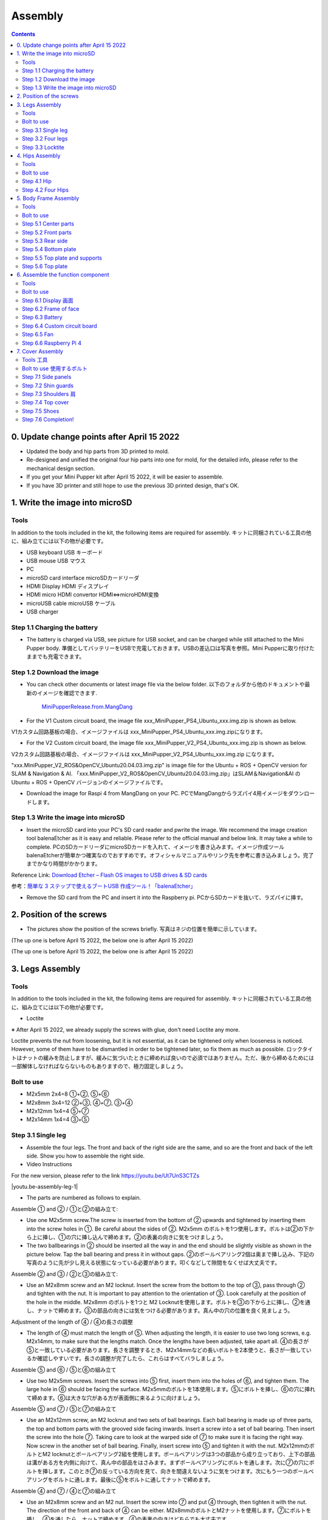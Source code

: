 Assembly
========

.. contents::
  :depth: 2

0. Update change points after April 15 2022
-------------------------------

* Updated the body and hip parts from 3D printed to mold.
* Re-designed and unified the original four hip parts into one for mold, for the detailed info, please refer to the mechanical design section.
* If you get your Mini Pupper kit after April 15 2022, it will be easier to assemble.
* If you have 3D printer and still hope to use the previous 3D printed design, that's OK.


1. Write the image into microSD
-------------------------------

Tools
^^^^^^^^^^^^^^^^^^^^^
In addition to the tools included in the kit, the following items are required for assembly. キットに同梱されている工具の他に、組み立てには以下の物が必要です。

* USB keyboard USB キーボード 
* USB mouse USB マウス 
* PC
* microSD card interface microSDカードリーダ  
* HDMI Display HDMI ディスプレイ 
* HDMI micro HDMI convertor HDMI⇔microHDMI変換 
* microUSB cable microUSB ケーブル 
* USB charger


Step 1.1 Charging the battery
^^^^^^^^^^^^^^^^^^^^^^^^^^^^^

* The battery is charged via USB, see picture for USB socket, and can be charged while still attached to the Mini Pupper body. 準備としてバッテリーをUSBで充電しておきます。USBの差込口は写真を参照。Mini Pupperに取り付けたままでも充電できます。

.. image:: ../_static/100.jpg
    :align: center 

Step 1.2 Download the image
^^^^^^^^^^^^^^^^^^^^^^^^^^^

* You can check other documents or latest image file via the below folder. 以下のフォルダから他のドキュメントや最新のイメージを確認できます.

	`MiniPupperRelease.from.MangDang <https://drive.google.com/drive/folders/12FDFbZzO61Euh8pJI9oCxN-eLVm5zjyi?usp=sharing>`_ 
	
	
* For the V1 Custom circuit board, the image file xxx_MiniPupper_PS4_Ubuntu_xxx.img.zip is shown as below. 
V1カスタム回路基板の場合、イメージファイルは xxx_MiniPupper_PS4_Ubuntu_xxx.img.zipになります。

.. image:: ../_static/146.jpg
    :align: center
    


* For the V2 Custom circuit board, the image file xxx_MiniPupper_V2_PS4_Ubuntu_xxx.img.zip is shown as below. 
V2カスタム回路基板の場合、イメージファイルは xxx_MiniPupper_V2_PS4_Ubuntu_xxx.img.zip になります。

.. image:: ../_static/147.jpg
    :align: center
    
	
"xxx.MiniPupper_V2_ROS&OpenCV_Ubuntu20.04.03.img.zip" is image file for the Ubuntu + ROS + OpenCV version for SLAM & Navigation & AI.   
「xxx.MiniPupper_V2_ROS&OpenCV_Ubuntu20.04.03.img.zip」はSLAM＆Navigation&AI のUbuntu + ROS + OpenCV バージョンのイメージファイルです。
	
* Download the image for Raspi 4 from MangDang on your PC.  PCでMangDangからラズパイ4用イメージをダウンロードします。
   
	
Step 1.3 Write the image into microSD
^^^^^^^^^^^^^^^^^^^^^^^^^^^^^^^^^^^^^

* Insert the microSD card into your PC's SD card reader and pwrite the image. We recommend the image creation tool balenaEtcher as it is easy and reliable. Please refer to the official manual and below link. It may take a while to complete. PCのSDカードリーダにmicroSDカードを入れて、イメージを書き込みます。イメージ作成ツール balenaEtcherが簡単かつ確実なのでおすすめです。オフィシャルマニュアルやリンク先を参考に書き込みましょう。完了までかなり時間がかかります。

Reference Link: `Download Etcher – Flash OS images to USB drives & SD cards <https://etcherpc.com/?usp=sharing>`_ 

参考：`簡単な 3 ステップで使えるブートUSB 作成ツール！「balenaEtcher」 <https://www.gigafree.net/system/os/Etcher.html?usp=sharing>`_ 

* Remove the SD card from the PC and insert it into the Raspberry pi. PCからSDカードを抜いて、ラズパイに挿す。

.. image:: ../_static/145.jpg
    :align: center 


2. Position of the screws
-------------------------

* The pictures show the position of the screws briefly. 写真はネジの位置を簡単に示しています。
    
.. image:: ../_static/136.jpg
    :align: center
    
.. image:: ../_static/137.jpg
    :align: center  
    
.. image:: ../_static/138.jpg
    :align: center
    
.. image:: ../_static/139.jpg
    :align: center

(The up one is before April 15 2022, the below one is after April 15 2022)

.. image:: ../_static/139.png
    :align: center

    
.. image:: ../_static/140.jpg
    :align: center  
    
.. image:: ../_static/144.jpg
    :align: center

(The up one is before April 15 2022, the below one is after April 15 2022)

.. image:: ../_static/144.png
    :align: center

    
.. image:: ../_static/141.jpg
    :align: center  
    
.. image:: ../_static/142.jpg
    :align: center  
    
3. Legs Assembly
----------------

Tools
^^^^^^^^^^^^^^^^^^^^^
In addition to the tools included in the kit, the following items are required for assembly. キットに同梱されている工具の他に、組み立てには以下の物が必要です。

* Loctite

※ After April 15 2022, we already supply the screws with glue, don't need Loctite any more.

Loctite prevents the nut from loosening, but it is not essential, as it can be tightened only when looseness is noticed. However, some of them have to be dismantled in order to be tightened later, so fix them as much as possible. ロックタイトはナットの緩みを防止しますが、緩みに気づいたときに締めれば良いので必須ではありません。ただ、後から締めるためには一部解体しなければならないものもありますので、極力固定しましょう。

Bolt to use
^^^^^^^^^^^^^^^^^^^^^
* M2x5mm	2x4=8	①+②, ⑤+⑥
* M2x8mm	3x4=12	②+③, ④+⑦, ③+④
* M2x12mm	1x4=4	⑤+⑦
* M2x14mm	1x4=4	③+⑤

Step 3.1 Single leg
^^^^^^^^^^^^^^^^^^^^^

* Assemble the four legs. The front and back of the right side are the same, and so are the front and back of the left side. Show you how to assemble the right side.

* Video Instructions

For the new version, please refer to the link https://youtu.be/Ut7UnS3CTZs

.. |youtu.be-assembly-leg-1| raw:: html

  <iframe width="560" height="315" src="https://www.youtube.com/embed/H1ESo4Olz3s" title="YouTube video player" frameborder="0" allow="accelerometer; autoplay; clipboard-write; encrypted-media; gyroscope; picture-in-picture" allowfullscreen></iframe>

.. |youtu.be-assembly-leg-1-ja| raw:: html

  <iframe width="560" height="315" src="https://www.youtube.com/embed/WZFuACfvTAY" title="YouTube video player" frameborder="0" allow="accelerometer; autoplay; clipboard-write; encrypted-media; gyroscope; picture-in-picture" allowfullscreen></iframe>

|youtu.be-assembly-leg-1|



* The parts are numbered as follows to explain.

.. image:: ../_static/1.png
    :align: center


Assemble ① and ② / ①と②の組み立て:

* Use one M2x5mm screw.The screw is inserted from the bottom of ② upwards and tightened by inserting them into the screw holes in ①. Be careful about the sides of ②. M2x5mm のボルトを1つ使用します。ボルトは②の下から上に挿し、①の穴に挿し込んで締めます。②の表裏の向きに気をつけましょう。

* The two ballbearings in ② should be inserted all the way in and the end should be slightly visible as shown in the picture below. Tap the ball bearing and press it in without gaps. ②のボールベアリング2個は奥まで挿し込み、下記の写真のように先が少し見える状態になっている必要があります。叩くなどして隙間をなくせば大丈夫です。

.. image:: ../_static/2.png
    :align: center

.. image:: ../_static/3.jpg
    :align: center
    
.. image:: ../_static/4.jpg
    :align: center
    
.. image:: ../_static/5.png
    :align: center    
    
.. image:: ../_static/6.jpg
    :align: center    
    
    
Assemble ② and ③ / ②と③の組み立て:

* Use an M2x8mm screw and an M2 locknut. Insert the screw from the bottom to the top of ③, pass through ② and tighten with the nut. It is important to pay attention to the orientation of ③. Look carefully at the position of the hole in the middle. M2x8mm のボルトを1つと M2 Locknutを使用します。ボルトを③の下から上に挿し、②を通し、ナットで締めます。③の部品の向きには気をつける必要があります。真ん中の穴の位置を良く見ましょう。

.. image:: ../_static/7.png
    :align: center

.. image:: ../_static/8.png
    :align: center
    
.. image:: ../_static/9.jpg
    :align: center


Adjustment of the length of ④ / ④の長さの調整  

* The length of ④ must match the length of ⑤. When adjusting the length, it is easier to use two long screws, e.g. M2x14mm, to make sure that the lengths match. Once the lengths have been adjusted, take apart all. ④の長さが⑤と一致している必要があります。長さを調整するとき、M2x14mmなどの長いボルトを2本使うと、長さが一致しているか確認しやすいです。長さの調整が完了したら、これらはすべてバラしましょう。

.. image:: ../_static/10.png
    :align: center
    
.. image:: ../_static/11.jpg
    :align: center


Assemble ⑤ and ⑥ / ⑤と⑥の組み立て 

* Use two M2x5mm screws. Insert the screws into ⑤ first, insert them into the holes of ⑥, and tighten them. The large hole in ⑥ should be facing the surface. M2x5mmのボルトを1本使用します。⑤にボルトを挿し、⑥の穴に挿れて締めます。⑥は大きな穴がある方が表面側に来るように向けましょう。

.. image:: ../_static/12.png
    :align: center

.. image:: ../_static/13.jpg
    :align: center
    
.. image:: ../_static/14.jpg
    :align: center

Assemble ⑤ and ⑦ / ⑤と⑦の組み立て

* Use an M2x12mm screw, an M2 locknut and two sets of ball bearings. Each ball bearing is made up of three parts, the top and bottom parts with the grooved side facing inwards. Insert a screw into a set of ball bearing. Then insert the screw into the hole ⑦. Taking care to look at the warped side of ⑦ to make sure it is facing the right way. Now screw in the another set of ball bearing. Finally, insert screw into ⑤ and tighten it with the nut. M2x12mmのボルトとM2 locknutとボールベアリング2組を使用します。ボールベアリングは3つの部品から成り立っており、上下の部品は溝がある方を内側に向けて、真ん中の部品をはさみます。まずボールベアリングにボルトを通します。次に⑦の穴にボルトを挿します。このとき⑦の反っている方向を見て、向きを間違えないように気をつけます。次にもう一つのボールベアリングをボルトに通します。最後に⑤をボルトに通してナットで締めます。

.. image:: ../_static/15.png
    :align: center

.. image:: ../_static/16.jpg
    :align: center

    
.. image:: ../_static/18.jpg
    :align: center

.. image:: ../_static/19.jpg
    :align: center
    
.. image:: ../_static/20.jpg
    :align: center
    
.. image:: ../_static/21.jpg
    :align: center
    
Assemble ④ and ⑦ / ④と⑦の組み立て

* Use an M2x8mm screw and an M2 nut. Insert the screw into ⑦ and put ④ through, then tighten it with the nut. The direction of the front and back of ④ can be either. M2x8mmのボルトとM2ナットを使用します。⑦にボルトを挿し、④を通したら、ナットで締めます。④の表裏の向きはどちらでも大丈夫です。
    
.. image:: ../_static/22.png
    :align: center
    
.. image:: ../_static/23.jpg
    :align: center
    
.. image:: ../_static/24.jpg
    :align: center
    
Assemble ③ and ④ / ③と④の組み立て 

* Use an M2x8mm screw and an M2 nut. Insert the screw into ③ and put ④ through, then tighten it with the nut. M2x8mmのボルトとM2ナットを使用します。③にボルトを挿し、④を通したら、ナットで締めます。

.. image:: ../_static/25.png
    :align: center
    
.. image:: ../_static/26.jpg
    :align: center

Assemble ③ and ⑤ / ③と⑤の組み立て

* Use M2x14mm screws and two sets of ball bearings. Thread the screws through the bearings, ③, bearings, ⑤, in that order. The screws are not fixed, but you will tighten them when you mount the servo in the next step. M2x14mmのボルトとボールベアリング2組を使用します。ボルトをベアリング、③、ベアリング、⑤の順で通します。ボルトは固定されていませんが、次工程でサーボに取り付ける際にボルトを締めます。

.. image:: ../_static/27.png
    :align: center    

.. image:: ../_static/29.jpg
    :align: center
    
.. image:: ../_static/30.jpg
    :align: center
    
Completion of a right leg / 脚部の仕上げ

Front side / 表

* Now we have one leg on the right side. Here are some pictures so you can see it from different angles. The left leg should be symmetrical with the right one. これで右側の脚が一本完成しました。色んな角度から見れるように写真を貼っておきます。左側は右側と線対称になるように組みます。
    
.. image:: ../_static/31.jpg
    :align: center

.. image:: ../_static/32.jpg
    :align: center
    
.. image:: ../_static/33.jpg
    :align: center

opposite side / 裏

.. image:: ../_static/34.jpg
    :align: center
    
.. image:: ../_static/35.jpg
    :align: center
    
Step 3.2 Four legs
^^^^^^^^^^^^^^^^^^^^^

.. image:: ../_static/36.jpg
    :align: center

Step 3.3 Locktite
^^^^^^^^^^^^^^^^^^^^^

* As the nut is on a moving joint, it will loosen quickly if tightened too tightly. They should be secured with Loctite. It is possible to dismantle the nut later, as it can be loosened by a strong force. ナットは動く関節にあるので、ナットを強く締めても直ぐに緩んでしまいます。ロックタイトで固定しましょう。なお、ロックタイトで固定されたナットは強い力ならば緩められるので、あとから解体も可能です。

.. image:: ../_static/37.jpg
    :align: center

* If you receive your kit after April 15 2022, some screws are already secured with glue as the below picture shows.

.. image:: ../_static/37_2.jpg
    :align: center
	

4. Hips Assembly
----------------

Tools
^^^^^^^^^^^^^^^^^^^^^
In addition to the tools included in the kit, the following items are required for assembly. キットに同梱されている工具の他に、組み立てには以下の物が必要です。

* Elongated screwdriver/ 細長いプラスドライバー 
* Elongated hex wrench (2mm) / 細長い2mm経の六角レンチ
* Loctite / ロックタイト
* Thin things like a toothpick / 爪楊枝のような細いもの

Bolt to use
^^^^^^^^^^^^^^^^^^^^^

* M2x6mm(Self tapping)	1x4=4	
* M2x6mm	1x4+4x4=20  

Step 4.1 Hip
^^^^^^^^^^^^^^^^^^^^^

※ This step becomes much easier when you get the kit after April 15 2022, please refer to the video at first.

https://youtu.be/n1rLuf3AmUc

 
※ There are two kinds of servo cables, No.1,4,7,10 cables length is 9cm, other cables length is 15cm. 

最新のキットには、サーボケーブルが2種類あります。No.1、4、7、10のケーブル長は9cm、その他のケーブル長は15cmです。

* The position of each servomotors are shown as below. 各サーボモータの位置は以下のとおりです。

.. image:: ../_static/52.png
    :align: center 


* There are four hips to assemble, all with different shapes. Here shows how to assemble the rear right hip. 臀部(でんぶ)は4個組み立てますが、全て部品の向きが異なります。右後ろの臀部の組立方法を紹介します。

Servo horn(Before April 15 2022) サーボホーン

* Insert a servo horn to a servo. サーボホーンを挿す。

.. image:: ../_static/38.jpg
    :align: center

Assemble servo horn and hip parts サーボホーンと臀部部品の組み立て

* Use an M2x6mm Tapping screw and an M2x6mm screw. You will need a long cross-head screwdriver and a 2 mm hexagonal wrench. M2x6mm(タッピング)とM2x6mmを使用します。長い十字ドライバーと2mmの六角レンチが必要です。

.. image:: ../_static/39.jpg
    :align: center

.. image:: ../_static/40.jpg
    :align: center

.. image:: ../_static/41.jpg
    :align: center  

If you get your kit before April 15 2022, just connect the servo and hip part is OK.

.. image:: ../_static/40_1.jpg
    :align: center  
		
.. image:: ../_static/40_2.jpg
    :align: center  
    
Put two servos into hip parts サーボ2つを臀部部品に入れる。

※ You may need to clean the residue around the holes in the 3D printed part at first. Make sure the servo mounting surface is flat. 最初に、3Dプリントされたパーツの穴の周りの残留物をきれいにする必要があるかもしれません。サーボ取付面が平らであることを確認してください。


* Insert two servo into the box and fix them with M2x6mm screws. 2つのサーボを箱にはめて、M2x6mmのボルト4本で固定します。

.. image:: ../_static/42.jpg
    :align: center  
	
(The up one is before April 15 2022, the below one is after April 15 2022)	
	
.. image:: ../_static/42_1.jpg
    :align: center  
	
    
Assemble leg and hip 脚部を臀部に取り付ける
( If you have no technology background, it's easier to attach the leg to the hip during the calibration step. 初心者の場合は、キャリブレーションしてから、足の固定という手順で進んでください. )


* Attach the leg to the hip using the M2x12mm screws. Leg is tilted at approximately 45°, as shown in the manual. M2x12mmのボルトを使って、脚を臀部に取り付けます。マニュアルの通り、脚がだいたい45度傾くように取り付けます。

.. image:: ../_static/43.jpg
    :align: center  

(The up one is before April 15 2022, the below one is after April 15 2022)	

.. image:: ../_static/43_1.jpg
    :align: center 
    
	
.. image:: ../_static/44.jpg
    :align: center  
      
* Tighten the screws with Loctite. Use a toothpick to apply Loctite to the servo's screw holes. ロックタイトでボルトをしっかりと固定しましょう。爪楊枝を使ってサーボの穴にロックタイトを塗っておきます。

.. image:: ../_static/45.jpg
    :align: center  

(The up one is before April 15 2022, the below one is after April 15 2022, we already supply the screws with glue, don't need Loctite any more.)

.. image:: ../_static/45_1.jpg
    :align: center  

   
.. image:: ../_static/46.jpg
    :align: center 

(The up one is before April 15 2022, the below one is after April 15 2022)

.. image:: ../_static/46_1.jpg
    :align: center 
    

Step 4.2 Four Hips
^^^^^^^^^^^^^^^^^^^^^

.. image:: ../_static/47.jpg
    :align: center 

(The up one is before April 15 2022, the below one is after April 15 2022)
※ Please pay attention to the positions of the servo gear output shaft

.. image:: ../_static/47_left.png
    :align: center 

.. image:: ../_static/47_right.png
    :align: center    
    
	
5. Body Frame Assembly 
-----------------------

Tools
^^^^^^^^^^^^^^^^^^^^^
In addition to the tools included in the kit, the following items are required for assembly. キットに同梱されている工具の他に、組み立てには以下の物が必要です。

* Screwdriver / プラスドライバー
* Superglue / 瞬間接着剤※
* Masking tape / マスキングテープ※

※ These are not essential. Use in case of trouble or when more strength is required. 必須ではありません。トラブル時やより強度を求める場合に使用します。

Bolt to use
^^^^^^^^^^^^^^^^^^^^^
* M2x8mm	4+4=8	 
* M3x8mm	2+2=4	
* M2x5mm	8+8+4=20

Step 5.1 Center parts
^^^^^^^^^^^^^^^^^^^^^

* The position of each servomotors are shown as below. 各サーボモータの位置は以下のとおりです。

.. image:: ../_static/52.png
    :align: center 

※ For the latest kit, there are two kinds of servo cables, No.1,4,7,10 cables length is 9cm, other cables length is 15cm. 最新のキットには、サーボケーブルが2種類あります。No.1、4、7、10のケーブル長は9cm、その他のケーブル長は15cmです。

* Use four M2x8mm screws. It is useful to put masking tape on the cables and write the number of servomotors during this process to make it easier later. M2x8mmのボルト4本を使って取り付けます。この工程でケーブルにマスキングテープを貼り番号を書くと、後で楽です。


.. image:: ../_static/48_1.jpg
    :align: center 
    
.. image:: ../_static/49_1.jpg
    :align: center 

.. image:: ../_static/50_1.jpg
    :align: center 
    
.. image:: ../_static/51_1.jpg
    :align: center 

(The up pictures are after April 15 2022, the below pictures are before April 15 2022) 


.. image:: ../_static/48.jpg
    :align: center 
    
.. image:: ../_static/49.jpg
    :align: center 

.. image:: ../_static/50.jpg
    :align: center 
    
.. image:: ../_static/51.jpg
    :align: center 

Step 5.2 Front parts
^^^^^^^^^^^^^^^^^^^^^

* Tighten the two M3x8mm screws with a screwdriver. The front part is designed to hold the LCD screen. Make sure you don't mistake it for the rear part. M3x8mmの皿ネジ2本をプラスドライバーで締めます。前面パーツは液晶画面が入る形になっています。後部パーツと間違えないようにしましょう。

.. image:: ../_static/53_1.jpg
    :align: center 
    
.. image:: ../_static/54_1.jpg
    :align: center 

(The up pictures are after April 15 2022, the below pictures are before April 15 2022) 

.. image:: ../_static/53.jpg
    :align: center 
    
.. image:: ../_static/54.jpg
    :align: center 


Step 5.3 Rear side
^^^^^^^^^^^^^^^^^^^^^

* The same procedure as for the front part. 前部と同じ要領です。

.. image:: ../_static/56_1.jpg
    :align: center 

.. image:: ../_static/57_1.jpg
    :align: center 
    
.. image:: ../_static/58_1.jpg
    :align: center 
    
.. image:: ../_static/59_1.jpg
    :align: center 

(The up pictures are after April 15 2022, the below pictures are before April 15 2022) 

.. image:: ../_static/55.jpg
    :align: center 
    
.. image:: ../_static/56.jpg
    :align: center 

.. image:: ../_static/57.jpg
    :align: center 
    
.. image:: ../_static/58.jpg
    :align: center 
    
.. image:: ../_static/59.jpg
    :align: center 
    
.. image:: ../_static/60.jpg
    :align: center 


Step 5.4 Bottom plate
^^^^^^^^^^^^^^^^^^^^^

* Use eight M2x5mm screws. The orientation of the plate must be such that the hole is at the front. M2x5mmのボルトを8本使用します。プレートの向きは、写真のように、前の方に穴が来る必要があります。

.. image:: ../_static/61.png
    :align: center 
    
.. image:: ../_static/62.jpg
    :align: center 

(The up pictures are before April 15 2022, the below picture is after April 15 2022) 
	
.. image:: ../_static/62_1.jpg
    :align: center 
	
    
Step 5.5 Top plate and supports
^^^^^^^^^^^^^^^^^^^^^^^^^^^^^^^^

* Use four M2x5mm screws and four short supports. M2x5mmのボルト4本と短い支柱4本を使用します。
    
.. image:: ../_static/63.jpg
    :align: center 
    
.. image:: ../_static/64.jpg
    :align: center 

    
Step 5.6 Top plate
^^^^^^^^^^^^^^^^^^^^^

* Use eight M2x5mm screws. The orientation of the plate must be such that the large opening is at the front. M2x5mmのボルトを8本使用します。プレートの向きは、写真のように、前の方に大きな開口部が来る必要があります。

.. image:: ../_static/65.jpg
    :align: center 
    
.. image:: ../_static/66.jpg
    :align: center 
    
.. image:: ../_static/67.jpg
    :align: center 

(The up pictures are before April 15 2022, the below picture is after April 15 2022) 

.. image:: ../_static/67_1.jpg
    :align: center 

6. Assemble the function component
----------------------------------

Tools
^^^^^^^^^^^^^^^^^^^^^
In addition to the tools included in the kit, the following items are required for assembly. キットに同梱されている工具の他に、組み立てには以下の物が必要です。

* Screwdriver プラスドライバー

Bolt to use
^^^^^^^^^^^^^^^^^^^^^

* M2x5mm	2
* M2x8mm	2
* M1.4x3mm(皿)  4

Step 6.1 Display 画面
^^^^^^^^^^^^^^^^^^^^^

* Use two M2x5mm screws. Remove the protective sheet for the display. Fold the thin flexible cable at the edge of the display. Attach the board and the display to the main unit. When attaching the display, you can use a stick to gently push the flexible cable, so that it goes as far back as possible. M2x5mmのボルト2本を使用します。ディスプレイの保護シールはここで取りましょう。ディスプレイと専用基板の間に通る薄いフレキシブルケーブル(通称フレキ)をディスプレイの端で折ります。基板、ディスプレイの順に本体に取り付けます。ディスプレイを取り付ける際に、フレキがなるべく奥にいくように棒状の物で軽く押すと良いです。


.. image:: ../_static/72.jpg
    :align: center 
    
.. image:: ../_static/73.jpg
    :align: center 
    
.. image:: ../_static/74.jpg
    :align: center 
    
.. image:: ../_static/75.jpg
    :align: center 
    
.. image:: ../_static/76.jpg
    :align: center 
    
.. image:: ../_static/77.jpg
    :align: center 
    
.. image:: ../_static/78.jpg
    :align: center 
    
Step 6.2 Frame of face 
^^^^^^^^^^^^^^^^^^^^^^^

* Use four M1.4x3mm countersunk screws. Be careful with the yellow parts as it has a front and back. M1.4x3mmの皿ネジを4本使用します。黄色いパーツには表裏の区別があるので気をつけましょう。

.. image:: ../_static/79.jpg
    :align: center 
    
.. image:: ../_static/80.jpg
    :align: center 
    
.. image:: ../_static/81.jpg
    :align: center 

Step 6.3 Battery 
^^^^^^^^^^^^^^^^^^^^^

* If you DIY the battery, please ensure our battery spec at first, especially the Voltage should be less than 7.4V, you can also refer to other backers work https://www.facebook.com/groups/716473723088464/posts/777616293640873/ 


* Install the battery pack. Be careful of the front and rear orientation. Fit the battery from the bottom to the top, then slide it backwards and secure it. Pass the cable through the hole in the bottom plate and bring it up to the top. バッテリーパックを取り付けます。前後の向きに気をつけましょう。底からバッテリーを上にはめて、後ろにぐっとずらし固定します。ケーブルを底のプレートの穴に通し、上まで持ってきます。

.. image:: ../_static/82.jpg
    :align: center 
    
.. image:: ../_static/83.jpg
    :align: center 
    
.. image:: ../_static/84.jpg
    :align: center 
    
.. image:: ../_static/85.jpg
    :align: center 
    
.. image:: ../_static/86.jpg
    :align: center 
    
.. image:: ../_static/87.jpg
    :align: center 
    
Step 6.4 Custom circuit board 
^^^^^^^^^^^^^^^^^^^^^^^^^^^^^^

* Use four long supports. First, plug the display cable into the custom circuit board. Then, plug in the battery cable. This connector may interfere with the hips parts, so you have to slide it through a hole in the middle of the board as temporary solution. Next, you need to insert the 12 servo cables. In the picture, you can see: J1,J2,J3.... . J12. After inserting the 12 cables, pull the custom circuit board closer to the body. The board may float, but you can use four long posts to hold it in place. 長い支柱4本を使用します。最初にディスプレイのケーブルをカスタム回路基板に挿します。次にバッテリーのケーブルを挿します。このコネクタが臀部パーツに干渉する恐れがあるので、（暫定対策として）このコネクタを基板の真ん中の穴に通して逃しておきます。次にサーボのケーブルを12本挿します。写真で説明すると、J1,J2,J3...J12順番の通りに挿していきます。茶色がGNDなので全て手前になるように挿しましょう。12本のケーブルを挿したらカスタム回路基板をぐっと力を入れてボティに近づけます。ケーブルの反発で基板が浮いてきますが、長い支柱を4本挿して固定しましょう。
    
.. image:: ../_static/88.jpg
    :align: center 
    
.. image:: ../_static/89.jpg
    :align: center 
    
.. image:: ../_static/90.jpg
    :align: center 
    
.. image:: ../_static/91.jpg
    :align: center 
    
.. image:: ../_static/92.jpg
    :align: center 
    
.. image:: ../_static/93.jpg
    :align: center 
    
.. image:: ../_static/94.jpg
    :align: center 
    
.. image:: ../_static/95.jpg
    :align: center 


※ Need to pay attention to the cable of the No. 1 servo to prevent it from being overwhelmed. 
※ No.1サーボのケーブルに圧倒されないように注意する必要があります。

.. image:: ../_static/134.png
    :align: center


Step 6.5 Fan 
^^^^^^^^^^^^^^^^^^^^^

* Use two M2x8mm screws. To install the fan. M2x8mmのボルト2本を使用します。ファンを取り付けます。

.. image:: ../_static/157.jpg
    :align: center 
    
.. image:: ../_static/159.jpg
    :align: center 
    
.. image:: ../_static/158.jpg
    :align: center 

Step 6.6 Raspberry Pi 4
^^^^^^^^^^^^^^^^^^^^^^^^
    
.. image:: ../_static/96.jpg
    :align: center 
    
.. image:: ../_static/97.jpg
    :align: center 
    
.. image:: ../_static/98.jpg
    :align: center 
    
.. image:: ../_static/99.jpg
    :align: center 

   
7. Cover Assembly
-----------------

Tools 工具
^^^^^^^^^^^^^^^^^^^^^
In addition to the tools included in the kit, the following items are required for assembly. キットに同梱されている工具の他に、組み立てには以下の物が必要です。

* Screwdriver / プラスドライバー

Bolt to use 使用するボルト
^^^^^^^^^^^^^^^^^^^^^
* M1.4x3mm	4x2=8	 
* M2x4mm	2x4=8	
* M2x10mm	4+4=8

Step 7.1 Side panels
^^^^^^^^^^^^^^^^^^^^^

* Use eight M1.4x3mm countersunk screws. M1.4x3mmの皿ネジを8本使用します。
    
.. image:: ../_static/111.jpg
    :align: center   
    
.. image:: ../_static/112.jpg
    :align: center   

Step 7.2 Shin guards
^^^^^^^^^^^^^^^^^^^^^

* Use four M2x10mm countersunk screws. M2x10mmのボルトを4本使用します。

.. image:: ../_static/113.jpg
    :align: center   
    
.. image:: ../_static/114.jpg
    :align: center 

Step 7.3 Shoulders 肩
^^^^^^^^^^^^^^^^^^^^^ 

* Use 8 x M2x4mm screws. Insert only the screws first and then insert the shoulder parts into the gap. Insert the 2 mm hex driver into the hole in the shoulder part and tighten the screws. M2x4mmボルトを8本使用します。先にボルトだけ挿し、その隙間に肩パーツを差し込みます。肩パーツの穴に2mm六角レンチを入れてボルトを締めます。

.. image:: ../_static/115.jpg
    :align: center   
    
.. image:: ../_static/116.jpg
    :align: center   
    
.. image:: ../_static/117.jpg
    :align: center   
    
.. image:: ../_static/118.jpg
    :align: center   
    
Step 7.4 Top cover
^^^^^^^^^^^^^^^^^^^^^   

* Use four M2x10mm screws; if the holes are too small to fit the screws, as the part is made with a 3D printer, you can enlarge the holes by turning them with the supplied 2mm hexagonal screwdriver. M2x10mmボルトを4本使用します。3Dプリンタで作られたパーツなので、穴が小さくボルトが入らない場合は、付属の2mm六角ドライバでグリグリと回して穴を大きくしましょう。

.. image:: ../_static/119.jpg
    :align: center   
    
.. image:: ../_static/120.jpg
    :align: center   
    
.. image:: ../_static/121.jpg
    :align: center   
    
Step 7.5 Shoes
^^^^^^^^^^^^^^^^^^^^^  

* Put on 4 shoes. 靴を4つ履く

.. image:: ../_static/122.jpg
    :align: center   
    
.. image:: ../_static/123.jpg
    :align: center   
    
    
Step 7.6 Completion!   
^^^^^^^^^^^^^^^^^^^^^  

.. image:: ../_static/124.jpg
    :align: center   

.. image:: ../_static/125.jpg
    :align: center   
    
